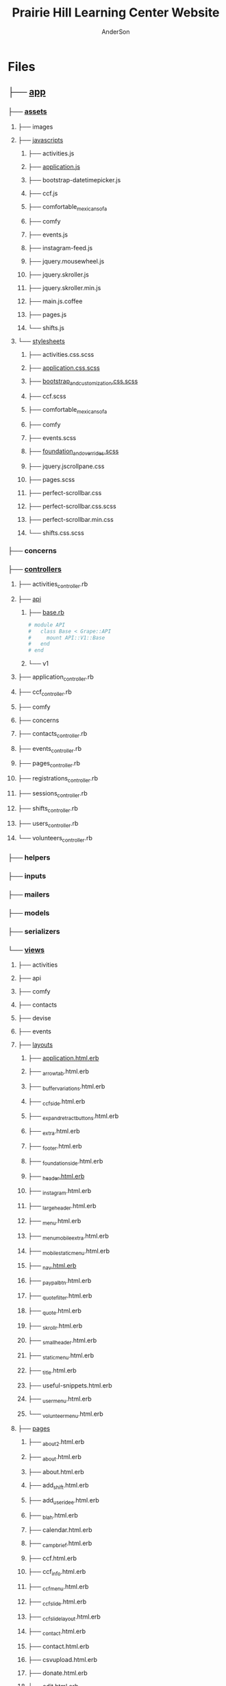 #+TITLE: Prairie Hill Learning Center Website
#+AUTHOR: AnderSon
#+EMAIL: son@lincolnix.net
#+OPTIONS: toc:nil num:nil

* Files

** ├── [[./app][app]]

*** ├── [[./app/assets][assets]]

**** ├── images
**** ├── [[./app/assets/javascripts][javascripts]]

***** ├── activities.js
***** ├── [[./app/assets/javascripts/application.js][application.js]]
***** ├── bootstrap-datetimepicker.js
***** ├── ccf.js
***** ├── comfortable_mexican_sofa
***** ├── comfy
***** ├── events.js
***** ├── instagram-feed.js
***** ├── jquery.mousewheel.js
***** ├── jquery.skroller.js
***** ├── jquery.skroller.min.js
***** ├── main.js.coffee
***** ├── pages.js
***** └── shifts.js

**** └── [[./app/assets/stylesheets][stylesheets]]

***** ├── activities.css.scss
***** ├── [[./app/assets/stylesheets/application.css.scss][application.css.scss]]
***** ├── [[./app/assets/stylesheets/bootstrap_and_customization.css.scss][bootstrap_and_customization.css.scss]]
***** ├── ccf.scss
***** ├── comfortable_mexican_sofa
***** ├── comfy
***** ├── events.scss
***** ├── [[./app/assets/stylesheets/foundation_and_overrides.scss][foundation_and_overrides.scss]]
***** ├── jquery.jscrollpane.css
***** ├── pages.scss
***** ├── perfect-scrollbar.css
***** ├── perfect-scrollbar.css.scss
***** ├── perfect-scrollbar.min.css
***** └── shifts.css.scss

*** ├── concerns
*** ├── [[./app/controllers][controllers]]

**** ├── activities_controller.rb
**** ├── [[./app/controllers/api][api]]

***** ├── [[./app/controllers/api/base.rb][base.rb]]

      #+name: api base controller
      #+begin_src ruby :tangle app/controllers/api/base.rb :padline no
        # module API
        #   class Base < Grape::API
        #     mount API::V1::Base
        #   end
        # end
      #+end_src

***** └── v1

**** ├── application_controller.rb
**** ├── ccf_controller.rb
**** ├── comfy
**** ├── concerns
**** ├── contacts_controller.rb
**** ├── events_controller.rb
**** ├── pages_controller.rb
**** ├── registrations_controller.rb
**** ├── sessions_controller.rb
**** ├── shifts_controller.rb
**** ├── users_controller.rb
**** └── volunteers_controller.rb

*** ├── helpers
*** ├── inputs
*** ├── mailers
*** ├── models
*** ├── serializers
*** └── [[./app/views][views]]

**** ├── activities
**** ├── api
**** ├── comfy
**** ├── contacts
**** ├── devise
**** ├── events
**** ├── [[./app/views/layouts][layouts]]

***** ├── [[./app/views/layouts/application.html.erb][application.html.erb]]
***** ├── _arrowtab.html.erb
***** ├── _buffer_variations.html.erb
***** ├── _ccf_side.html.erb
***** ├── _expand_retract_buttons.html.erb
***** ├── _extra.html.erb
***** ├── _footer.html.erb
***** ├── _foundation_side.html.erb
***** ├── [[./app/views/layouts/_header.html.erb][_header.html.erb]]
***** ├── _instagram.html.erb
***** ├── _large_header.html.erb
***** ├── _menu.html.erb
***** ├── _menu_mobile_extra.html.erb
***** ├── _mobile_static_menu.html.erb
***** ├── [[./app/views/layouts/_nav.html.erb][_nav.html.erb]]
***** ├── _paypal_btn.html.erb
***** ├── _quote_filter.html.erb
***** ├── _quote.html.erb
***** ├── _skrollr.html.erb
***** ├── _small_header.html.erb
***** ├── _static_menu.html.erb
***** ├── _title.html.erb
***** ├── useful-snippets.html.erb
***** ├── _user_menu.html.erb
***** └── _volunteer_menu.html.erb

**** ├── [[./app/views/pages][pages]]

***** ├── _about2.html.erb
***** ├── _about.html.erb
***** ├── about.html.erb
***** ├── add_shift.html.erb
***** ├── add_user_idee.html.erb
***** ├── _blah.html.erb
***** ├── calendar.html.erb
***** ├── _camp_brief.html.erb
***** ├── ccf.html.erb
***** ├── ccf_info.html.erb
***** ├── _ccf_menu.html.erb
***** ├── _ccf_slide.html.erb
***** ├── _ccf_slide_layout.html.erb
***** ├── _contact.html.erb
***** ├── contact.html.erb
***** ├── csvupload.html.erb
***** ├── donate.html.erb
***** ├── edit.html.erb
***** ├── events.html.erb
***** ├── _financial_info_button.html.erb
***** ├── _form.html.erb
***** ├── foundation_template.html.erb
***** ├── [[./app/views/pages/home.html.erb][home.html.erb]]
***** ├── index.html.erb
***** ├── index.json.jbuilder
***** ├── jobs.html.erb
***** ├── jquery_instagram.html.erb
***** ├── _latest.html.erb
***** ├── _legal.html.erb
***** ├── legal_info.html.erb
***** ├── new.html.erb
***** ├── _news.html.erb
***** ├── news.html.erb
***** ├── _news_slider.html.erb
***** ├── _page_add_about.html.erb
***** ├── _page_add_calendar.html.erb
***** ├── _page_add_case.html.erb
***** ├── _page_add_contact.html.erb
***** ├── _page_add_news.html.erb
***** ├── _page_add_programs.html.erb
***** ├── _page_add_quote.html.erb
***** ├── pages.html
***** ├── pages.org
***** ├── programs.html.erb
***** ├── sandbox.html.erb
***** ├── show.html.erb
***** ├── show.json.jbuilder
***** ├── staff_bod.html.erb
***** ├── staff.html.erb
***** ├── _summer_camp.html.erb
***** ├── summer_camp.html.erb
***** ├── _tour.html.erb
***** ├── _tour_scenic.html.erb
***** ├── _uniq_list.html.erb
***** ├── unique.html.erb
***** ├── volunteer.html.erb
***** └── _zero_height.html.erb

**** ├── scratch.html.erb
**** ├── shifts
**** └── volunteers

** ├── bin
** ├── .bundle
** ├── [[./config][config]]

*** ├── [[./config/application.rb][application.rb]]
*** ├── boot.rb
*** ├── database.yml
*** ├── environment.rb
*** ├── [[./config/environments][environments]]

**** ├── [[./config/environments/development.rb][development.rb]]
**** ├── production.rb
**** └── test.rb

0 directories, 5 files
    

*** ├── [[./config/initializers][initializers]]

**** ├── [[./config/initializers/assets.rb][assets.rb]]
**** ├── backtrace_silencers.rb
**** ├── comfortable_mexican_sofa.rb
**** ├── cookies_serializer.rb
**** ├── dev_environment.rb
**** ├── [[./config/initializers/devise.rb][devise.rb]]
**** ├── filter_parameter_logging.rb
**** ├── foreman_debugger.rb
**** ├── form.rb
**** ├── inflections.rb
**** ├── log_level.rb
**** ├── mime_types.rb
**** ├── omniauth.rb
**** ├── rails_admin.rb
**** ├── ranged_datetime_wrapper.rb
**** ├── refile.rb
**** ├── [[./config/initializers/safe_yaml.rb][safe_yaml.rb]]

     #+name: safe yaml initializer
     #+begin_src ruby :tangle config/initializers/safe_yaml.rb :padline no
       # SafeYAMLL::OPTIONS[:default_mode] = :safe
     #+end_src

**** ├── session_store.rb
**** ├── simple_form_bootstrap.rb
**** ├── simple_form.rb
**** ├── timeout.rb
**** └── wrap_parameters.rb

*** ├── locales
*** ├── [[./config/routes.rb][routes.rb]]
*** ├── [[./config/secrets.yml][secrets.yml]]
*** ├── sitemap.rb
*** └── [[./config/unicorn.rb][unicorn.rb]]

    #+name: unicorn config
    #+begin_src ruby :tangle config/unicorn.rb :padline no
      worker_processes Integer(ENV["WEB_CONCURRENCY"] || 2)
      timeout 60
      preload_app true

      before_fork do |server, worker|
        Signal.trap 'TERM' do
          puts 'Unicorn master intercepting TERM and sending myself QUIT instead'
          Process.kill 'QUIT', Process.pid
        end

        defined?(ActiveRecord::Base) and
          ActiveRecord::Base.connection.disconnect!
      end

      after_fork do |server, worker|
        Signal.trap 'TERM' do
          puts 'Unicorn worker intercepting TERM and doing nothing. Wait for master to send QUIT'
        end

        defined?(ActiveRecord::Base) and
          ActiveRecord::Base.establish_connection
      end
    #+end_src

** ├── config.ru
** ├── db
** ├── dev
** ├── docs
** ├── dump.rdb
** ├── .env
** ├── [[./Gemfile][Gemfile]]

   #+name: Gemfile
   #+begin_src ruby :tangle Gemfile :padline no
     source 'http://rubygems.org'
     ruby '2.3.1'

     gem 'rails', '4.2.6'
     gem 'sass-rails', '~> 5.0'
     gem 'compass-rails', '~> 2.0.alpha.0'
     gem 'uglifier', '2.5.1'
     gem 'coffee-rails', '4.1.0'
     gem 'jquery-rails'
     gem 'jquery-ui-rails'
     gem 'jbuilder', '~> 2.0'
     gem 'kaminari'
     gem 'responders'
     gem 'bcrypt'
     gem 'devise'
     gem 'pg'
     gem 'comfortable_mexican_sofa', '1.12.7'
     gem 'sdoc', '~> 0.4.0',          group: :doc
     gem 'paperclip', :git => 'https://github.com/thoughtbot/paperclip', :ref => '523bd46c768226893f23889079a7aa9c73b57d68'
     gem 'aws-sdk'
     gem 'mail_form'
     gem 'simple_form'
     #gem 'inherited_resources', github: 'josevalim/inherited_resources', branch: 'rails-4-2'
     gem 'skrollr-rails'
     gem 'rails_admin'
     gem 'picturefill'
     gem 'autoprefixer-rails'
     gem 'chronic'
     gem 'acts_as_xlsx'
     gem 'axlsx'
     gem 'axlsx_rails'
     gem 'rubyzip'
     gem 'writeexcel', '1.0.5'
     gem 'figaro'
     gem 'meta-tags'
     gem 'metamagic'
     #gem 'safe_yaml'
     gem 'sitemap_generator'
     gem 'dynamic_sitemaps'
     gem 'fullcalendar-rails'
     gem 'momentjs-rails'
     gem 'jquery-datetimepicker-rails'
     gem 'cocoon'
     gem 'turbolinks'
     gem 'jquery-turbolinks'
     gem 'masonry-rails'
     gem 'omniauth', '~> 1.2.2'
     gem 'omniauth-google-oauth2'
     gem 'json'
     gem 'instagramjs-rails'
     gem 'dalli'
     gem 'foundation-rails'
     gem 'foundation-icons-sass-rails'
     gem 'jquery-slick-rails'
     gem 'koala', '~> 2.2'
     gem 'jquery-scrollto-rails'
     gem 'font_assets'
     gem 'font-awesome-rails'
     gem 'cancancan', '~> 1.10'
     gem 'dotenv-rails', :groups => [:development, :test]
     gem 'jscrollpane-rails'
     gem 'spring',        group: :development
     #gem 'grape'
     gem 'rack-cors', :require => 'rack/cors'
     #gem 'grape-active_model_serializers'
     #gem 'grape-swagger-rails'

     group :development, :test do
       gem 'byebug'
       gem 'sqlite3'
       gem 'foreman'
       gem 'pry-rails'
       #gem 'unicorn'
       gem 'unicorn-rails'
       gem 'rails-dev-tweaks', '~> 1.1'
     end

     group :production do
       gem 'rails_12factor'
       gem 'unicorn-rails'
     end
   #+end_src

** ├── Gemfile.lock
** ├── .git
** ├── [[./.gitignore][.gitignore]]
** ├── gittest
** ├── lib
** ├── log
** ├── mysite.thor
** ├── [[./Procfile][Procfile]]
** ├── public
** ├── Rakefile
** ├── README.html
** ├── README.md
** ├── README.org
** ├── README.pdf
** ├── README.tex
** ├── shifts.zip
** ├── test
** ├── tmp
** ├── TODO.html
** ├── TODO.org
** └── vendor

* Prairie Hill Learning Center :noexport:
  
  Rails application for [[http://www.prairiehill.com][prairiehill.com]]

** 2016 ReDesign

   : Sat Jun 25 13:47:01 CDT 2016

   Keeping several options open and developing each at their own pace, one 
   direction I am currently considering, as I learn Angular, is to maintain the
   current rails application (as opposed to rebuilding the entirety of the site 
   and applications in ng1 or ng2) and build the 3rd version of the ccf volunteer 
   application as an angular app, independent of the current rails application.

   [[~/Angular]]

   However, one other possiblity I have considered is to build something in [[electrong.atom.io][Electron]].
   [[https://twitter.com/zacharyabresch][@zacharyabresch]] was raving about it recently and from the look of it, may be 
   nice approach to "building native applications with web technologies like JavaScript,
   HTML, and CSS."

   Let's get started

*** Electron: Get Started

    [[https://electron-api-demos.githubapp.com/updates/electron-api-demos-linux.zip]]


    "The [[https://github.com/electron/electron-api-demos][Electron API Demos app]] interactively demonstrates the most important 
    features of the Electron API. See what's possible with Electron with sample
    code and helpful tips for building your app."

    [[~/ELECTRON/README.org]]

   : Mon May 16 15:21:05 CDT 2016

   This was one of my first applications and took on many bloated features as I
   made things work properly, but it's time for some spring cleaning! As I prepare
   for the Viking Code School this summer, I'm taking it upon myself to get back
   to some older projects that need some love as I apply what I will learn from 
   this course. [[https://www.tumblr.com/blog/vikingreins][Check]] [[https://twitter.com/50nand3r][out]] [[https://github.com/son1112][my]] [[http://www.sonarch.org][progress]] [[https://www.tumblr.com/blog/vikingreins][here]]!

*** Reconstruction Plan
    
    The sad truth is that, in great excitement for learning a new tool, I certainly
    went the nuby way of adding nearly everything under the sun. This was like my
    first car. I put it to the test, but really wore down it around the edges and
    made a mess of it (at least in my mind). 

**** The Strip Down

     : Wed May 18 10:02:36 CDT 2016

     Now, I did consider stripping everything down and building the frontend design
     back up, but I've recently started to learn AngularJS. My new plan is to build 
     a new application in Angular and turn this old application into the static 
     content API. This is not to say that a [[strip down]] will not happen, but let's
     put that off for just one more second.

     Here's a skeletal outline of the new setup:

     - [ ] Phill API (Rails)
       - [ ] Content
     - [ ] Phill Frontend (Angular)
       - [ ] CMS
       - [ ] Volunteer Application
     - [ ] firebase
       - Eventually, I will end up moving everything to this side
         - [ ] Content
         - [ ] Volunteers/Users

**** Research

     - [ ] configure Grape to either
       - [ ] connect with existing CMS

         As much as I'd like to do this just to say that I can (and I know I can),
         it's seeming like too much a pain right now.
         
         http://www.prairiehill.com/admin/sites/1/snippets/13/edit

         [[routes.rb]]

         : comfy_route :cms_admin, :path => '/admin'
         : comfy_route :cms, :path => '/', :sitemap => true

         OR
       - [ ] create new models for cms objects

         The question now is, do I want to build this in my Rails app or my Angular
         application?

         - [ ] pages
           - title
           - subtitle
           - images
             - mark one as primary
           - main_content
           - files
     - [ ] build phill in angular

***** CLOSED Thu May 19 10:04:43 CDT 2016 :noexport:

     - [ ] convert rails application into api-only

       http://edgeguides.rubyonrails.org/api_app.html

       - [ ] Grape

         http://www.thegreatcodeadventure.com/making-a-rails-api-with-grap/
         https://github.com/ruby-grape/grape
         https://github.com/ruby-grape/grape/blob/v0.16.2/README.md
         http://www.ruby-grape.org/
         https://groups.google.com/forum/#!forum/ruby-grape

         - stable release

           [[Gemfile]]

           : gem 'grape'

           [[API Controllers]]

           [[api base controller]]

           : app/controllers/api/base.rb

           : module API
           :   class Base < Grape::API
           :     mount API::V1::Base
           :   end
           : end

           [[api v1 base controller]]

           : app/controllers/api/v1/base.rb

           : module API
           :   module V1
           :     class Base < Grape::API
           :       mount API::V1::Activities
           :       # mount API::V1::AnotherResource
           :     end
           :   end
           : end

           [[api v1 activities controller]]

           : app/controllers/api/v1/activities.rb
           
           : module API
           :   module V1
           :     class Activities < Grape::API
           :       include API::V1::Defaults
           : 
           :       resource :activities do
           :         desc "Return all activities"
           :         get "", root: :activities do
           :           Activity.all
           :         end
           :
           :         desc "Return an activity"
           :         params do
           :           requires :id, type: String, desc: "ID of the activity"
           :         end
           :         get ":id", root: "activity" do
           :           Activity.where(id: permitted_params[:id]).first!
           :         end
           :       end
           :     end
           :   end
           : end

           [[api v1 defaults]]

           : app/controllers/api/v1/defaults.rb

           : module API  
           :   module V1
           :     module Defaults
           :       extend ActiveSupport::Concern
           : 
           :       included do
           :         prefix "api"
           :         version "v1", using: :path
           :         default_format :json
           :         format :json
           :         formatter :json, 
           :              Grape::Formatter::ActiveModelSerializers
           : 
           :         helpers do
           :           def permitted_params
           :             @permitted_params ||= declared(params, 
           :                include_missing: false)
           :           end
           : 
           :           def logger
           :             Rails.logger
           :           end
           :         end
           : 
           :         rescue_from ActiveRecord::RecordNotFound do |e|
           :           error_response(message: e.message, status: 404)
           :         end
           : 
           :         rescue_from ActiveRecord::RecordInvalid do |e|
           :           error_response(message: e.message, status: 422)
           :         end
           :       end
           :     end
           :   end
           : end  
           
           [[Routes]]

           : config/routes.rb

           : Rails.application.routes.draw do
           :   mount API::Base, at: "/"
           : end

           [[Gemfile]]
     
           : gem 'rack-cors', :require => 'rack/cors'

           [[application.rb]]

           : config/application.rb

           : module API
           :   class Application < Rails::Application
           :     config.middleware.use Rack::Cors do
           :       allow do
           :         origins "*"
           :         resource "*", headers: :any, methods: [:get, :post, :put, :delete, :options]
           :       end
           :     end
           :     config.active_record.raise_in_transactional_callbacks = true
           :   end
           : end

           [[Gemfile]]

           : gem 'grape-active_model_serializers'

           [[activity_serializer]]

           : app/serializers/activity_serializer.rb

           : class ActivitySerializer < ActiveModel::Serializer
           :
           :   attributes :id, :work_area, :coordinator, :sign, :num_tickets, :vol_needed, :shift_ids, :created_at, :updated_at, :comments, :start_time, :end_time, :category
           : 
           : end

           [[Gemfile]]

           : gem 'grape-swagger'

           [[api v1 base controller]]
           
           : app/controllers/api/v1/base.rb

           : require "grape-swagger-rails"
           :
           : module API
           :   module V1
           :     class Base < Grape::API
           :       mount API::V1::Activities
           :
           :       add_swagger_documentation(
           :         api_version: "v1",
           :         hide_documentation_path: true,
           :         mount_path: "/api/v1/swagger_doc",
           :         hide_format: true
           :       )
           :     end
           :   end
           : end

           [[routes.rb]]

           : config/routes.rb
           
           : mount GrapeSwaggerRails::Engine, at: "/documentation"

** Config

   [[./config/application.rb]]

   #+NAME: application.rb
   #+begin_src ruby 
     require File.expand_path('../boot', __FILE__)

     require 'csv'
     require 'writeexcel'
     require 'rails/all'


     # Require the gems listed in Gemfile, including any gems
     # you've limited to :test, :development, or :production.
     Bundler.require(*Rails.groups)

     module API
       class Application < Rails::Application
         config.middleware.use Rack::Cors do
           allow do
             origins "*"
             resource "*", headers: :any, methods: [:get, :post, :put, :delete, :options]
           end
         end
         config.active_record.raise_in_transactional_callbacks = true
       end
     end

     module PrairieHillWebsite
       
     #  config.assets.initialize_on_precompile = false
       class Application < Rails::Application
         # Use the responders controller from the responders gem
         config.app_generators.scaffold_controller :responders_controller

         config.generators do |g|
           g.stylesheets false
         end

         config.font_assets.origin = '*'

         config.action_dispatch.default_headers = {
           'X-Frame-Options' => ''
         }
         
         #config.cache_store = :dalli_store
         
         # Settings in config/environments/* take precedence over those specified here.
         # Application configuration should go into files in config/initializers
         # -- all .rb files in that directory are automatically loaded.

         # Set Time.zone default to the specified zone and make Active Record auto-convert to this zone.
         # Run "rake -D time" for a list of tasks for finding time zone names. Default is UTC.
         # config.time_zone = 'Central Time (US & Canada)'

         # The default locale is :en and all translations from config/locales/*.rb,yml are auto loaded.
         # config.i18n.load_path += Dir[Rails.root.join('my', 'locales', '*.{rb,yml}').to_s]
         # config.i18n.default_locale = :de
       end
     end
   #+end_src

*** Gems

    [[./Gemfile]]

    #+NAME: Gemfile
    #+begin_src ruby 
      source 'http://rubygems.org'
      ruby '2.3.1'

      gem 'rails', '4.2.6'
      gem 'sass-rails', '>= 3.2'
      gem 'compass-rails', '~> 2.0.alpha.0'
      gem 'uglifier', '2.5.1'
      gem 'coffee-rails', '4.0.1'
      gem 'jquery-rails', '3.1.1'
      gem 'jquery-ui-rails'
      gem 'jbuilder'
      gem 'kaminari'
      gem 'responders'
      gem 'bcrypt'
      gem 'devise'
      gem 'pg'
      gem 'comfortable_mexican_sofa', '1.12.7'
      gem 'sdoc', '~> 0.4.0',          group: :doc
      gem 'paperclip', :git => 'https://github.com/thoughtbot/paperclip', :ref => '523bd46c768226893f23889079a7aa9c73b57d68'
      gem 'aws-sdk'
      gem 'mail_form'
      gem 'simple_form'
      gem 'inherited_resources', github: 'josevalim/inherited_resources', branch: 'rails-4-2'
      gem 'skrollr-rails'
      gem 'rails_admin'
      gem 'picturefill'
      gem 'autoprefixer-rails'
      gem 'chronic'
      gem 'acts_as_xlsx'
      gem 'axlsx'
      gem 'axlsx_rails'
      gem 'rubyzip'
      gem 'writeexcel', '1.0.5'
      gem 'figaro'
      gem 'meta-tags'
      gem 'metamagic'
      gem 'safe_yaml', '1.0.4'
      gem 'sitemap_generator'
      gem 'dynamic_sitemaps'
      gem 'fullcalendar-rails'
      gem 'momentjs-rails'
      gem 'jquery-datetimepicker-rails'
      gem 'cocoon'
      gem 'turbolinks'
      gem 'jquery-turbolinks'
      gem 'masonry-rails'
      gem 'omniauth', '~> 1.2.2'
      gem 'omniauth-google-oauth2'
      gem 'json'
      gem 'instagramjs-rails'
      gem 'dalli'
      gem 'foundation-rails'
      gem 'foundation-icons-sass-rails'
      gem 'jquery-slick-rails'
      gem 'koala', '~> 2.2'
      gem 'jquery-scrollto-rails'
      gem 'font_assets'
      gem 'font-awesome-rails'
      gem 'cancancan', '~> 1.10'
      gem 'dotenv-rails', :groups => [:development, :test]
      gem 'jscrollpane-rails'
      gem 'spring',        group: :development

      gem 'grape'
      gem 'rack-cors', :require => 'rack/cors'
      gem 'grape-active_model_serializers'
      gem 'grape-swagger-rails'

      group :development, :test do
        gem 'byebug'
        gem 'sqlite3'
        gem 'foreman'
        gem 'pry-rails'
        gem 'unicorn'
        gem 'rails-dev-tweaks', '~> 1.1'
      end

      group :production do
        gem 'rails_12factor'
        gem 'unicorn-rails'
      end
    #+end_src

*** Routes

    [[./config/routes.rb]]

    #+NAME: routes.rb
    #+begin_src ruby 
      Rails.application.routes.draw do

        mount API::Base, at: "/"
        
        mount GrapeSwaggerRails::Engine, at: "/documentation"

        # namespace :api, defaults: {format: 'json'} do
        #   resources :activities,
        #             :pages,
        #             :shifts,
        #             :volunteers,
        #             :users
        # end
       
        resources :activities
        resources :shifts 
        resources :volunteers

        match '/contacts', to: 'contacts#new', via: 'get'
        resources "contacts", only: [:new, :create]
       
        comfy_route :cms_admin, :path => '/admin'

        devise_for :users
        resources :pages

        root "pages#home"

        get "about" => "pages#about"
        get "news" => "pages#news"
        get "events" => "pages#events"
        get "programs" => "pages#programs"
        get "calendar" => "pages#calendar"
        get "contact" => "pages#contact"
        get "staffandboard" => "pages#staff"
        get "jobs" => "pages#jobs"
        get "donate" => "pages#donate"
        get "camp" => "pages#summer_camp"
        get "csv" => "pages#csvupload"
        get "uniq" => "pages#unique"
        get "ccf" => "shifts#volunteer"
        get "user_shifts" => "shifts#user_shifts"

        # Make sure this routeset is defined last
        comfy_route :cms, :path => '/', :sitemap => true
      end

    #+end_src

*** API

    [[API Controllers]]

    [[./app/serializers/activity_serializer.rb]]

    #+NAME: activity_serializer
    #+begin_src ruby 
      class ActivitySerializer < ActiveModel::Serializer
        
        attributes :id, :work_area, :coordinator, :sign, :num_tickets, :vol_needed, :shift_ids, :created_at, :updated_at, :comments, :start_time, :end_time, :category
        
      end
    #+end_src

*** MVC

**** Models

**** Views

**** Controllers

***** API Controllers

      [[./app/controllers/api]]

      [[./app/controllers/api/base.rb]]

      #+NAME: api base controller
      #+begin_src ruby 
        module API
          class Base < Grape::API
            mount API::V1::Base
          end
        end
      #+end_src

      [[./app/controllers/api/v1/base.rb]]

      #+NAME: api v1 base controller
      #+begin_src ruby 
        require "grape-swagger"

        module API
          module V1
            class Base < Grape::API
              mount API::V1::Activities
              # mount API::V1::AnotherResource

              add_swagger_documentation(
                api_version: "v1",
                hide_documentation_path: true,
                mount_path: "/api/v1/swagger_doc",
                hide_format: true
              )

            end
          end
        end
      #+end_src

      [[./app/controllers/api/v1/activities.rb]]

      #+NAME: api v1 activities controller
      #+begin_src ruby 
        module API
          module V1
            class Activities < Grape::API
              include API::V1::Defaults
              
              resource :activities do
                desc "Return all activities"
                get "", root: :activities do
                  Activity.all
                end
                
                desc "Return an activity"
                params do
                  requires :id, type: String, desc: "ID of the activity"
                end
                get ":id", root: "activity" do
                  Activity.where(id: permitted_params[:id]).first!
                end
              end
            end
          end
        end
      #+end_src

      [[./app/controllers/api/v1/defaults.rb]]

      #+NAME: api v1 defaults
      #+begin_src ruby 
        module API  
          module V1
            module Defaults
              extend ActiveSupport::Concern
              
              included do
                prefix "api"
                version "v1", using: :path
                default_format :json
                format :json
                formatter :json, 
                          Grape::Formatter::ActiveModelSerializers
                
                helpers do
                  def permitted_params
                    @permitted_params ||= declared(params, 
                                                   include_missing: false)
                  end
                  
                  def logger
                    Rails.logger
                  end
                end
                
                rescue_from ActiveRecord::RecordNotFound do |e|
                  error_response(message: e.message, status: 404)
                end
                
                rescue_from ActiveRecord::RecordInvalid do |e|
                  error_response(message: e.message, status: 422)
                end
              end
            end
          end
        end  
      #+end_src

***** NB

      [[Research]]
      

** Issues :noexport:

*** Mon May 16 13:11:00 CDT 2016 

    Thanks to [[https://www.linkedin.com/in/eddie-hanline-iii-online-marketing-expert-8442b560?authType=name&authToken=dLO8&trk=wonton-desktop][Eddie Hanline]] for catching some cross-browser issues, I've found
    at least a couple [[https://app.crossbrowsertesting.com/public/ie2f337ea3f7cff3/screenshots/z7db3f51ed0d97ff4bb7][issues]] to deal with...

    Eddie said he is using Chrome for Mac, but my tests don't show any issues:
    https://app.crossbrowsertesting.com/public/ie2f337ea3f7cff3/screenshots/ze11b3217f05bf0e0e0c
    
    Not sure what to do here. I have been meaning to redesign and perhaps this 
    would be a good side project to go along with the Viking projects...

**** Major

     - [ ] Windows Vista, E8, 1024x768

       https://app.crossbrowsertesting.com/public/ie2f337ea3f7cff3/screenshots/z7db3f51ed0d97ff4bb7/z52c57f2d8f84d850c8d

     - [ ] Windows 7, E9, 1024x768

       https://app.crossbrowsertesting.com/public/ie2f337ea3f7cff3/screenshots/z7db3f51ed0d97ff4bb7/z261693dfe02a6760e42

** 20.14, 20.15 :noexport:
*** Configuration                                                  :noexport:

**** Gems

     [[./Gemfile]]

    #+NAME: Gemfile
    #+begin_src ruby
      source 'http://rubygems.org'
      ruby '2.3.1'

      gem 'rails', '4.2.6'
      gem 'sass-rails', '>= 3.2'
      gem 'compass-rails', '~> 2.0.alpha.0'
      gem 'uglifier', '2.5.1'
      gem 'coffee-rails', '4.0.1'
      gem 'jquery-rails', '3.1.1'
      gem 'jquery-ui-rails'
      gem 'jbuilder'
      gem 'kaminari'
      gem 'responders'
      gem 'bcrypt'
      gem 'devise'
      gem 'pg'
      gem 'comfortable_mexican_sofa', '1.12.7'
      gem 'sdoc', '~> 0.4.0',          group: :doc
      #gem 'paperclip', '~> 4.3'
      gem 'paperclip', :git => 'https://github.com/thoughtbot/paperclip', :ref => '523bd46c768226893f23889079a7aa9c73b57d68'
      #gem 'aws-sdk', '~>2'
      gem 'aws-sdk'
      gem 'mail_form'
      gem 'simple_form'
      gem 'inherited_resources', github: 'josevalim/inherited_resources', branch: 'rails-4-2'
      gem 'skrollr-rails'
      gem 'rails_admin'
      gem 'picturefill'
      gem 'autoprefixer-rails'
      gem 'chronic'
      gem 'acts_as_xlsx'
      gem 'axlsx'
      gem 'axlsx_rails'
      gem 'rubyzip'
      gem 'writeexcel', '1.0.5'
      gem 'figaro'
      gem 'meta-tags'
      gem 'metamagic'
      gem 'safe_yaml', '1.0.4'
      gem 'sitemap_generator'
      gem 'dynamic_sitemaps'
      gem 'fullcalendar-rails'
      gem 'momentjs-rails'
      gem 'jquery-datetimepicker-rails'
      gem 'cocoon'
      gem 'turbolinks'
      gem 'jquery-turbolinks'
      gem 'masonry-rails'
      gem 'omniauth', '~> 1.2.2'
      gem 'omniauth-google-oauth2'
      gem 'json'
      gem 'instagramjs-rails'
      #gem 'will_paginate', '~> 3.0.6'
      gem 'dalli'
      gem 'foundation-rails'
      gem 'foundation-icons-sass-rails'
      gem 'jquery-slick-rails'
      gem 'koala', '~> 2.2'
      gem 'jquery-scrollto-rails'
      gem 'font_assets'
      gem 'font-awesome-rails'
      gem 'cancancan', '~> 1.10'
      #gem 'refile', require: 'refile/rails'
      #gem 'refile-mini_magick'
      #gem 'refile-s3'
      gem 'dotenv-rails', :groups => [:development, :test]
      #gem 'nicescroll-rails'
      gem 'jscrollpane-rails'

      # Spring speeds up development by keeping your application running in the background. Read more: https://github.com/rails/spring
      gem 'spring',        group: :development

      group :development, :test do
        gem 'byebug'
        gem 'sqlite3'
        gem 'foreman'
        gem 'pry-rails'
        gem 'unicorn'
        gem 'rails-dev-tweaks', '~> 1.1'
      end

      group :production do
        gem 'rails_12factor'
        gem 'unicorn-rails'
      end

    #+end_src

*** Events                                                         :noexport:

    : rails g scaffold Event title:string subtitle:string location:string \ 
    : location_address:text date_and_time:datetime parent:string \
    : description:text links:text event_image_id:string

    : rake db:migrate

    [[./config/routes.rb]]
    [[./app/models/ability.rb]]
    [[./app/controllers]]
    [[./app/controllers/events_controller.rb]]
    
    : def new
    :   @event = Event.new
    :   authorize! :manage, @event
    : end

    : <%= if.can? :manage, @event %>
    :   <%= link_to "Edit", edit_event_path(@event) %>
    : <%= end %>

    - [ ] image file upload(s)

      PaperClip

      https://github.com/thoughtbot/paperclip/issues/2021

      [[./Gemfile]]

      : gem 'paperclip', :git => 'https://github.com/thoughtbot/paperclip', :ref => '523bd46c768226893f23889079a7aa9c73b57d68'

      ::::::::::::::::::::::::::::::::::::
      Refile Below, not quite successful yet

      https://github.com/refile/refile

      - [ ] to S3

        [[./Gemfile]]

        : gem "refile", require: "refile/rails"
        : gem "refile-mini_magick"

        [[./app/models/event.rb]]

        : Class Event < ActiveRecord::Base
        :   attachment :event_image
        : end

        [[./app/views/events]]
        [[./app/views/events/_form.html.erb]]
        [[./app/views/events/_form.html.haml]]

        : <%= form_for @event do |event| %>
        : ...
        :   <%= form.attachment_field :event_image %>
        : ...
        : <% end %>

        [[./app/controllers/events_controller.rb]]

        : def event_params
        :   params.require(:event).permit(... :event_image, ...)
        : end

        [[./app/views/events/show.html.erb]]
        [[./app/views/events/show.html.haml]]

        : <%= image_tag attachment_url(@event, :event_image, :fill, 300, 300, format: "jpg") %>

        - [ ] s3

	  [[./Gemfile]]

	  : gem 'aws-sdk', '~>2'
	  : gem 'refile-s3'

	  [[./config/environments/production.rb]]
	  [[./config/initializers/refile.rb]]

	  : require 'refile/s3'
	  : 
	  : aws = {
	  :   access_key_id: ENV['AWS_ACCESS_KEY_ID'],
	  :   secret_access_key: ENV['AWS_SECRET_ACCESS_KEY'],
	  :   bucket: ENV['AWS_BUCKET']
	  : }
	  : Refile.cache = Refile::S3.new(prefix: 'cache', **aws)
	  : Refile.store = Refile::S3.new(prefix: 'store', **aws)
	  
	  
**** Chris Rudasill benefit ([[Events][event]])

     [[file:docs/ArtAuctionbyChrisRudasilltobenifittPrairieHill.docx.txt][original document]]

     /Art Auction to Benefit PRAIRIE HILL/

     Local artist and PRAIRIE HILL dad Chris Rudasill is donating 
     several pieces of his original artwork to be sold in a silent 
     auction. 100% of the profits will go directly to the further 
     funding of art materials and enrichment opportunities at PRAIRIE  
     HILL. 

     Don’t miss this great opportunity to see and purchase original artwork 
     at accessible prices (some starting bids will be as low as $10) while 
     supporting education through year-round and summer camp programming at 
     PRAIRIE HILL Learning Center.


	  - Silent auction during First Friday 
	    - 11/6/15 (November 6)
	      - 5–8 p.m. 
	  - Lux Center for the Arts 
	    - 2601 N 48th St, Lincoln, NE 68504

	  For more information and images of Chris’s artwork, visit: 
	  [[http://chrisrudasill.weebly.com][chrisrudasill.weebly.com]]   

	  For more info about PRAIRIE HILL, visit:   
	  [[http://prairiehill.com][prairiehill.com]]

	  [[./app/assets/images/rudasill_1.jpeg]]

	  [[./app/assets/images/rudasill_2.jpeg]]
**** Styles                                                        :noexport:

     [[./app/assets/stylesheets]]

         


*** TODO                                                           :noexport:
    
    - [-] Sat Feb 13 18:47:52 CST 2016
      
      - [X] hide camp page
      - [ ] update camp page
        
        https://docs.google.com/forms/d/1JBaU-LJ1JWzM0gm2X38Bra1qCFcgUpiLmATPu9CbkTI/viewform

        [[./config/routes.rb]]
        
        [[./app/views/pages/home.html.erb]]
        
        [[./app/views/pages/summer_camp.html.erb]]
        
        ,----2016
        | NatureWorks Summer Camps 2016                                      |
        | NatureWorks Summer Day Camps and Mini-camps 2016                   |
        |                                                                    |
        | PRAIRIE HILL offers nature-centered day camp programs for children |
        | (ages 6-9, 10-13, 14-15 and mini-camps for ages 3-6) on our        |
        | historic farm, just seven miles south of Lincoln, Nebraska.        |
        |                                                                    |
        | More Info Button (to full camp page)                               |
        |                                                                    |
        `----
    
        ,----2015
        |                                                                          |
        | NatureWorks Summer Day Camps and Mini-camps                              |
        |                                                                          |
        | PRAIRIE HILL offers nature-centered day camp programs for children       |
        | (ages 6-9, 10-12,limited dates 12-15 and mini-camps for ages 3-6) on our |
        | historic farm, just seven miles south of Lincoln, Nebraska.              |
        |                                                                          |
        | Summer Camps are full for this year. Please plan to join us for our      |
        | Children's Country Fair and "Little Run on the Prairie" children's fun   |
        | run on Saturday, October 3rd. Run starts at 10:30am and Fair from 11-3.  |
        | Check back for updates and details!                                      |
        |                                                                          |
        `----
    
    #+name: current snippet 'summer-camp'
    #+begin_src web
          <h1 class="tour-dates" style="font-size: 4vw;"><strong>NatureWorks Summer Day Camps and Mini-camps </strong></h1>
          <p class="content-box">
            PRAIRIE HILL offers nature-centered day camp programs for children (ages 6-9, 10-12,limited dates 12-15 and mini-camps for ages 3-6) on our historic farm, just seven miles south of Lincoln, Nebraska.
          </p>
          <p class="content-box">
            <em>Summer Camps are full for this year</em>. Please plan to join us for our <strong>Children's Country Fair and "Little Run on the Prairie" children's fun run on Saturday, October 3rd. Run starts at 10:30am and Fair from 11-3</strong>. Check back for updates and details!<br>
          </p>
          <hr>
          <p class="hi-li">
            <a class="hidden camp-link" href="https://docs.google.com/forms/d/1bXdH8JeozdZy8447xA8P-PVWVGh2cUJDsT36JYtSIu8/viewform?c=0&amp;w=1">NatureWorks - Registration Form </a>
          </p>
          <h2 class="camp-title">Survival and Awareness -- with BJ Spring</h2>
          <h3 class="camp-title">June 1-12</h3>
          <p class="camp-subtitle">
            One of PRAIRIE HILL's favorite camps (offered for a rare two-week session), campers will develop their skills in nature through fox-walking, building primitive shelters, awareness and sensory exercises, basket/rope making, and much more...
          </p>
          <h2 class="camp-title">What's the Story?</h2>
          <h3 class="camp-title">June 15 - 26<br>
          </h3>
          <p class="camp-subtitle">
            This two-week camp will be lead by storytellers and writers from various walks of life. Storytelling is a way to learn about culture, life &amp; death, growth, adventure, and moral dilemmas across space and time. Campers will hear engaging stories that weave together mythology, history, fiction and non-fiction. They will also have opportunities to write their own legends.
          </p>
          <h2 class="camp-title">Suzuki Violin Camp</h2>
          <h3 class="camp-title">July 6-10</h3>
          <p class="camp-subtitle">
            Suzuki violin players from ages 3-15 are welcome to come play in the prairie with us! Small group lessons will take place throughout the day from experienced violin instructors and tutors. Pony riding, gardening, and exploring on the farm are also a part of the experience. Half-day or full-day options are available for this session.
          </p>
          <h2 class="camp-title">Simple Machines and Complex Creations</h2>
          <h3 class="camp-title">July 13-24</h3>
          <p class="camp-subtitle">
            "Never give more to the mind than to the hand." is a quote that Maria Montessori used when writing about children. This session will give plenty of opportunities for the mind and the hand to work together to create and understand simple machines like the pulley, inclined plane, wheel-and-axel and more. There will also be opportunities to engage in creating unique art forms using these concepts and others. 
            <br>
          </p>
          <h2 class="camp-title">Animal Encounters</h2>
          <h3 class="camp-title">July 27-31</h3>
          <p class="camp-subtitle">
            This one-week science camp will be led by UNL professor, Eileen Hebets, who has headed up the Eight-legged Encounters event at Morrill Hall for the past several years. Children will observe and interact with a variety of animals during this camp, and will experience the scientific methods of questioning, observing, hypothesis, drawing conclusions, etc.
          </p>
          <h2 class="camp-title">Mini-camps for children ages 3-6</h2>
          <p class="camp-subtitle">
            Each two-week session consists of six wonder-filled days (Tuesday-Thursday, Tuesday-Thursday). Your child will enjoy a rich, natural PRAIRIE HILL experience through gardening, leisurely walks in the pasture, egg-gathering, pony rides, building shelters in the woods, singing, stories, and much more. A lunch from home will taste delicious in the shade of our picnic area!
          </p>
          <p class="hi-li camp-link">
            <span style="color: #000000;" rel="color: #000000;"> <strong> <a href="https://docs.google.com/forms/d/1JgJvfvQlzrz_14qwm32E80YxnDHjg2hNF2e_NPf6fkA/viewform?c=0&amp;w=1" class="hidden">Mini-Camp PRAIRIE HILL - Registration Form </a> </strong> </span>
          </p>
          <h3 style="text-align: left;"><strong><u data-redactor-tag="u">Camp PRAIRIE HILL Daily Schedule</u> *</strong></h3>
          <div class="table">
            <table>
              <thead>
                <tr>
                  <th>
                  </th>
                  <th>
                  </th>
                </tr>
              </thead>
              <tbody>
                <tr>
                  <td>
                    <strong>9:00 a.m.</strong>
                  </td>
                  <td>
                    Drop-off: greeting and getting ready for the day
                  </td>
                </tr>
                <tr>
                  <td>
                    <strong> 9:15 a.m.</strong>
                  </td>
                  <td>
                    Circle Time: flag raising, songs, movement games
                  </td>
                </tr>
                <tr>
                  <td>
                    <strong> 9:30 a.m.</strong>
                  </td>
                  <td>
                    Garden Time/Nature Walk
                  </td>
                </tr>
                <tr>
                  <td>
                    <strong> 10:15 a.m.</strong>
                  </td>
                  <td>
                    Pony Rides
                  </td>
                </tr>
                <tr>
                  <td>
                    <strong> 11:15 a.m.</strong>
                  </td>
                  <td>
                    Lunch Preparation/Story Time
                  </td>
                </tr>
                <tr>
                  <td>
                    <strong> 11:30 a.m.</strong>
                  </td>
                  <td>
                    Picnic Lunch
                  </td>
                </tr>
                <tr>
                  <td>
                    <strong> 12:15 p.m.</strong>
                  </td>
                  <td>
                    Prepare for Pickup (12:30 p.m.)
                  </td>
                </tr>
              </tbody>
            </table>
            <hr>
            <address><strong><em data-redactor-tag="em">*Schedule may vary depending on more time devoted to . . . watching a caterpillar crawl across a leaf . . . feeling the morning breeze in the meadow . . . picking juicy cherries in the orchard . . . enjoying a longer ride on Dolly, the Shetland . . . or, well . . . you get the idea.</em></strong></address><address> </address><address>All camps at PRAIRIE HILL include daily pony riding, gardening, singing, walks in the pasture, animal care, story-telling, snacks, picnics, and more. Call 402-438-6668 for more information.</address><address> </address><address>Please join us for a family picnic on Friday evening on June 5th, 19th and July 17th.</address>
          </div>
        #+end_src
    
        : <div class='col-md-11'>
        :   <%#= cms_snippet_content('summer-camp', @cms_site).html_safe %>
        : </div>
    
    #+name: summer_camp.html.erb
    #+begin_src web
      <div class="small-12 small-centered columns card" style='overflow:hidden;'>

        <div class='row'>
          <div class='small-11 small-centered columns'>
            Summer Camp 2016 Coming Soon!
          </div>
          
          <div class='col-md-11'>
            <%#= cms_snippet_content('summer-camp', @cms_site).html_safe %>
          </div>

        </div>
      </div>
    #+end_src

        - [ ] design
          - [ ] color ideas

            https://ssl.gstatic.com/docs/forms/themes/images/v1/1a1c336297ccc987c4f65a5979d2e3f9dcb0a2bfcaeed37121f2c460367a434c/24_farm.jpg
          
            b3ad35, ea8329, 6f672b, f9dabf, fedd3a, 963225
          - [ ] make registration link to button

        - [ ] create tabs and front page news

          [[./app/views/pages/home.html.erb]]

          [[./app/views/pages/_camp_brief.html.erb]]

          [[./app/assets/stylesheets/bootstrap_and_customization.css.scss]]

          - [ ] ready for links to google forms etc
          
        - [ ] Sun Oct 11 11:53:19 CDT 2015
      
          - [ ] gather user feedback
            - [ ] survey
              - [ ] delivery methods
                - [ ] email
                - [ ] rails engine
                  - [ ] https://github.com/runtimerevolution/survey
              - [ ] elements
            
                - [ ] 5 tips for writing a great survey
              
                  http://help.surveymonkey.com/articles/en_US/kb/5-Tips-for-Writing-a-Great-Survey
              
                  Be Thankful!
              
                  - [ ] Define Your Objectives. 
                
                    Figure out the decision or decisions you're trying to make to 
                    focus your survey.   
                
                    - [ ] Objectives
                  
                      - collect user feedback in order to understand
                    
                        - what worked? what didn't work?
                        - how did the site feel?
                        - browser and system type?
                      
                      - improve the application based on this feedback
                    
                  - [ ] Work Backwards. 
                
                    Once you've set your objectives, determine the data you need to 
                    gather in your survey to make your decision.
                
                    - [ ] data needed
                  
                      - comments, textual feedback
                    
                        What's good, what could be better, and how?
                    
                        - general
                          - look & feel
                          - functionality
                            - what worked?
                            - what did not work?
                          
                  - [ ] Check for Bias. 
                
                    Make sure you're not asking leading questions. 
                
                  - [ ] Do a Test Drive. 
                
                    Send your survey to friends and colleagues for a test run. 
                    They'll help make sure your questions and response options are 
                    understandable and all your survey logic works.
                
                  - [ ] Collect Results and Analyze Data. 
                
                    This is where it gets really fun. The data rolling in from your 
                    survey should help you decide what product to launch next, how 
                    to raise more money at your next fundraiser, what to do to keep 
                    customers coming back, what to serve at your next party and much 
                    more.
          - [ ] create special [[Events][event]] section
            - [ ] section for LUX art event
              - Event MVC
                [[./app/models/event.rb]]
                [[./app/helpers/events_helper.rb]]
                [[./app/helpers/application_helper.rb]]
                [[./app/views/events]]
                [[./app/views/layouts/]]
                [[./app/controllers/events_controller.rb]]
            
                - add condition to account for past events
                  - display past events for information purposes
                    - past events view
            - [ ] details in email from Mandie
          
              [[Chris Rudasill benefit]]
              [[file:docs/ArtAuctionbyChrisRudasilltobenifittPrairieHill.docx.txt][original document]]
          
              /Art Auction to Benefit PRAIRIE HILL/
          
              Local artist and PRAIRIE HILL dad Chris Rudasill is donating 
              several pieces of his original artwork to be sold in a silent 
              auction. 100% of the profits will go directly to the further 
              funding of art materials and enrichment opportunities at PRAIRIE  
              HILL. 
          
              Don’t miss this great opportunity to see and purchase original artwork 
              at accessible prices (some starting bids will be as low as $10) while 
              supporting education through year-round and summer camp programming at 
              PRAIRIE HILL Learning Center.
          
              - Silent auction during First Friday 
                - 11/6/15 (November 6)
                  - 5–8 p.m. 
              - Lux Center for the Arts 
                - 2601 N 48th St, Lincoln, NE 68504
              
              For more information and images of Chris’s artwork, visit: 
              [[http://chrisrudasill.weebly.com][chrisrudasill.weebly.com]]   
          
              For more info about PRAIRIE HILL, visit:   
              [[http://prairiehill.com][prairiehill.com]]
          
              [[./app/assets/images/rudasill_1.jpeg]]
          
              [[./app/assets/images/rudasill_2.jpeg]]
          
          - [ ] upgrade heroku dyno
          - [ ] design for mobile
        
            - [ ] consider building separate mobile site to learn Angular, making 
              ajax calls to the current phill api
          
              [[~/bin/js/angular/learnAngular/README.org]]
          
          - [ ] update staff page
            - [ ] waiting for updates from Mandie
          - [ ] hide ccf section until 2016
            - [ ] backup database
          
        - [-] Wed Oct  7 10:35:18 CDT 2015
      
          - [-] hide ccf section until 2016
            - [X] keep open/accessible by path for portfolio demo
            - [X] hide links to ccf
          
              [[./app/views/layouts/_static_menu.html.erb]]
          
            - [X] remove from slides
          
              [[./app/views/pages/home.html.erb]]
          
            - [ ] backup database
            - [ ] prevent modification?
          - [ ] create special event section
            - [ ] section for LUX art event
            - [ ] details in email from Mandie
          - [-] update staff page
            - [X] substitute staff page with coming soon page
          
              [[./app/views/pages/staff.html.erb]]
          
            - [ ] wait for updates from Mandie
          - [ ] design for mobile
          - [ ] upgrade heroku dyno

*** OLD                                                            :noexport:
**** TODO

    - [-] August 2015

      - [-] take summer camp down
        - [X] remove from menu
        - [ ] restrict access to page
      - [ ] ccf app
        - [ ] function
	  - [ ] volunteer others
	  - [ ] advance my shifts page
	  - [ ] show schedule/calendar to see where friends are volunteering
	  - [ ] spreadsheet export
        - [ ] informational page
	  what is the country fair?
	  simple info page, what's at the fair? (find scott's video from previous years)
	  slide show - madeline pics (look on fb, 5-10 pics)
        - [ ] fun run info, registration link
        - [ ] move ccf menu link to after programs, make it stand out
    
    - [ ] fix change/forgot password issue
    - [-] rebuild ccf volunteer app

      [[./config/routes.rb]]
     
      #+BEGIN_SRC ruby 
        Rails.application.routes.draw do

          namespace :api, defaults: {format: 'json'} do
            resources :activities,
                      :pages,
                      :shifts,
                      :volunteers,
                      :users
          end
         
          resources :activities
          resources :shifts 
          resources :volunteers

          match '/contacts', to: 'contacts#new', via: 'get'
          resources "contacts", only: [:new, :create]
         
          comfy_route :cms_admin, :path => '/admin'

          devise_for :users
          resources :pages

          root "pages#home"

          get "about" => "pages#about"
          get "news" => "pages#news"
          get "events" => "pages#events"
          get "programs" => "pages#programs"
          get "calendar" => "pages#calendar"
          get "contact" => "pages#contact"
          get "staffandboard" => "pages#staff"
          get "jobs" => "pages#jobs"
          get "donate" => "pages#donate"
          get "camp" => "pages#summer_camp"
          get "csv" => "pages#csvupload"
          get "uniq" => "pages#unique"
          get "ccf" => "shifts#volunteer"
          get "user_shifts" => "shifts#user_shifts"

          # Make sure this routeset is defined last
          comfy_route :cms, :path => '/', :sitemap => true
        end
      #+END_SRC

      - [ ] connect with drive api to the spreadsheet?
        - [ ] omniauth
	  
	  https://www.twilio.com/blog/2014/09/gmail-api-oauth-rails.html
          https://github.com/intridea/omniauth
        
      - [ ] make use of fullcalendar for interaction?
        see [[~/RAILS-dev/son/budget/README.org][Budget]] for working example and detailed instructions

        - calendar integration?

	  - [ ] sample integration

	    [[./config/routes.rb]]

	    [[http://blog.crowdint.com/2014/02/18/fancy-calendars-for-your-web-application-with-fullcalendar.html][FullCalendar Rails]]

	    http://fullcalendar.io/docs/event_data/Event_Object/#color-options

	    - [ ] Activities

	      - [ ] Configuration

	        [[./Gemfile]]

	        : gem 'fullcalendar-rails'
	        : gem 'momentjs-rails'
	   
	        : bundle install
	       
	        [[./app/assets/stylesheets/application.css.scss]]

	        : *= require fullcalendar
	   
	        [[./app/assets/javascripts/application.js]]

	        These are order-sensitive
	       
	        : //= require moment
	        : //= require fullcalendar

	        [[./app/views/activities/index.html.erb]]
	       
	        : <div id='calendar'></div>

	        [[./app/views/activities/new.html.erb]]

	        [[./app/views/activities/edit.html.erb]]

	        [[./app/views/activities/_form.html.erb]]

	        [[./app/assets/javascripts/activities.js]]

	        [[./app/views/activities/index.json.jbuilder]]

	        [[file:db/migrate/20150424144648_add_start_end_times_to_activities.rb][file:~/RAILS-dev/son/phill/PrairieHillWebsite/db/migrate/20150424144648_add_start_end_times_to_activities.rb]]

	        : rails g migration AddStartEndTimesToActivities start_time:datetime end_time:datetime
	        : rake db:migrate

	        [[./app/controllers/activities_controller.rb]]

	    - [ ] datepicker

	      https://github.com/Nerian/bootstrap-datepicker-rails
	      https://jqueryui.com/datepicker/#min-max

	      [[./Gemfile]]
	     
	      : gem 'bootstrap-datepicker-rails'

	      : bundle install
	 
	      [[./app/assets/stylesheets/application.css.scss]]

	      : *= require bootstrap-datepicker3

	      [[./app/assets/javascripts/application.js]]

	      : //= require bootstrap-datepicker

	    - [ ] datetimepicker

	      Datepicker allows for a slick date selection, but what about times?
              There are a few different gem solutions that make use of timepicker 
              and datepicker js libraries.

	      https://github.com/Envek/jquery-datetimepicker-rails

	      [[./Gemfile][gem 'jquery-datetimepicker-rails']]
	     
	      [[./app/assets/stylesheets/application.css.scss]]

	      : *= require jquery.datetimepicker

	      [[./app/assets/javascripts/application.js]]

	      : //= require jquery.datetimepicker

	      to autoinitialize

	      : //= require jquery.datetimepicker/init

	      [[./app/assets/javascripts/shifts.js]]

	      : $('.datetimepicker').datetimepicker();

	      [[./app/views/shifts/_form.html.erb]]

	      : <%= f.text_field :start_time, class: 'datetimepicker' %>

	      - [ ] for user shift selection (TRANSFER TO [[~/RAILS-dev/phill/PrairieHillWebsite][PHILL NOTES]])

	        - [ ] timepicker

		  #+begin_src js
                    $('#timepicker').datetimepicker({
                        datepicker: false,
                        format: 'H:i'
                    });
		  #+end_src

      - [X] backup volunteer data
        - [X] check api access to user data
	  - [X] update api to authenticate requests
	    [[http://railscasts.com/episodes/352-securing-an-api?view%3Dasciicast][RailsCasts Episode 352 - Securing an API]]
	    - [X] Basic

	      : http_basic_authenticate_with name: "admin", 
	      :                              password: "secret"

	  - [X] ruby?
	    [[https://gist.github.com/kyletcarlson/7911188][Kyle T Carlson]]
	    [[http://www.rubyinside.com/nethttp-cheat-sheet-2940.html][NET HTTP Cheat Sheet]]

	    : require "net/http"
	    : require "uri"
	    :
	    : uri = URI.parse("http://www.prairiehill.com/api/users")

        - [X] user info
        - [X] last years activity/shift data
      - [-] re-organize resource relationships
        - [ ] destroy volunteer resource?
        - [-] Devise User/Volunteer
	  [[./db/migrate]]
	  [[./app/models/user.rb]]

	  #+begin_src ruby 
            class User < ActiveRecord::Base
              # Include default devise modules. Others available are:
              # :confirmable, :lockable, :timeoutable and :omniauthable
              devise :database_authenticatable, :registerable,
                     :recoverable, :rememberable, :trackable, :validatable

              validates :username,
                        presence: true,
                        length: {maximum: 255},
                        uniqueness: { case_sensitive: false },
                        format: { with: /\A[a-zA-Z0-9]*\z/,
                                  message: "may only contain letters and numbers." }

              has_many :shifts
              #has_many :activities through: :shifts

              # Virtual attribute for authenticating by either username or email
              # This is in addition to a real persisted field like 'username'
              attr_accessor :login


              def self.find_first_by_auth_conditions(warden_conditions)
                conditions = warden_conditions.dup
                if login = conditions.delete(:login)
                  # when allowing distinct User records with, e.g., "username" and "UserName"...
                  # where(conditions).where(["lower(username) = :value OR lower(email) = :value", { :value => login.downcase }]).first
                  where(conditions).where(["username = :value OR lower(email) = lower(:value)", { :value => login }]).first
                else
                  where(conditions).first
                end
              end

              #### This is the correct method you override with the code above
              #### def self.find_for_database_authentication(warden_conditions)
              #### end
            end
	  #+end_src
	  - attributes
	    - id 
	    - email 
	    - username 
	    - name 
	    - admin 
	    - first_name 
	    - last_name 
	    - phone
	  - [ ] has guest?
	  - [X] has many shifts
	  - [X] has many activities through shifts
        - [-] Activity
	  [[./app/models/activity.rb]]

	  #+begin_src ruby 
            class Activity < ActiveRecord::Base

              has_many :shifts
             
              def self.to_csv(options = {})
                CSV.generate(options) do |csv|
                  csv << column_names
                  all.each do |activity|
                    csv << activity.attributes.values_at(*column_names)
                  end
                end
              end
            end
	  #+end_src

	  - [X] has many shifts
	  - [ ] belongs to users

        - [ ] Shifts

	  [[./app/models/shift.rb]]

	  #+begin_src ruby 
            class Shift < ActiveRecord::Base
              has_and_belongs_to_many :users, :dependent => :destroy
              accepts_nested_attributes_for :users


              def self.to_xlsx(options = {})

                workbook = WriteExcel.new('shifts.xlsx')
            #    workbook = WriteExcel.new(STDOUT)
               
                @shiftTitles = all.pluck(:title).uniq
                @shiftTitles.each do |title|
                 
                  worksheet = workbook.add_worksheet

                  # format = workbook.add_format
                  # format.set_bold
                  # format.set_color('red')
                  # format.set_align('right')

                  worksheet.write(0, 0, title) 

                  @shifts_by_title = all.where(title: title)      
                  @shifts_by_title.each do |shift|
                    worksheet.write(1, 1, 'hotdog' )#shift.title)
                  end
                end

                workbook.close

              end


              def self.to_csv(options = {})
                CSV.generate(options) do |csv|
                  csv << ["", "Time", "Volunteer", "Guest Volunteer"]
                  @shiftTitles = all.pluck(:title).uniq
                  @shiftTitles.each do |title|
                    csv << [title]
                    @shifts_by_title = all.where(title: title)
                    @shifts_by_title.each do |shift|
                      csv << ["", shift.time, shift.volunteer, shift.guest]
                    end
                  end
                end
              end

              # def self.to_csv(options = {})
              #   CSV.generate(options) do |csv|
              #     csv << ["", "Time", "Volunteer", "Guest Volunteer"]
              #     @shiftTitles = all.pluck(:title).uniq

              #     @shiftTitles.each do |title|
              #       csv << [title]

              #       @shifts_by_title = all.where(title: title)
              #       @shifts_by_title.each do |shift|

              #         csv << ["", shift.time, shift.volunteer, shift.guest]
              #       end
              #     end

              #   end
              # end

              # def self.to_csv(options = {})
              #   CSV.generate(options) do |csv|
              #     csv << column_names
              #     all.each do |shift|
              #       csv << shift.attributes.values_at(*column_names)
              #     end
              #   end
              # end

              def add_user_idee(id)
               
                user_ids_will_change!
                update_attribute(:user_ids, self.user_ids << id)

                self.save

              end

              def cancel_shift

                shift.volunteer = nil
                shift.save

              end
            end

	  #+end_src

	  - [ ] has guest?  
	  - [ ] belongs to activity
	  - [ ] belongs to users
	    - [ ] has guest?

    - [-] build an API
      https://codelation.com/blog/rails-restful-api-just-add-water
      - [X] add to [[./Gemfile]]

        : gem 'jbuilder'
        : gem 'kaminari'
        : gem 'responders'
       
      - [X] controllers

        - [X] create file [[./app/controllers/api/base_controller.rb]]

        - [X] add the public resource methods to the same controller

        - [X] connect base controller to model controllers

	  Pay attention that these inherit from /Api::BaseController/

	  [[./app/controllers/api/users_controller.rb]]

	  [[./app/controllers/api/activities_controller.rb]]

	  [[./app/controllers/api/pages_controller.rb]]

	  [[./app/controllers/api/shifts_controller.rb]]

	  [[./app/controllers/api/volunteers_controller.rb]]

      - [X] routing

        [[./config/routes.rb]]

        :   namespace :api do
        :     resources :logs, :periods
        :   end

      - [X] serializing data

        : mkdir app/views/api /shifts etc

        - [X] [[./app/views/api/users/index.json.jbuilder]]

        - [X] [[./app/views/api/users/show.json.jbuilder]]

        - [X] [[./app/views/api/activities/index.json.jbuilder]]

        - [X] [[./app/views/api/activities/show.json.jbuilder]]

        - [X] [[./app/views/api/pages/index.json.jbuilder]]

        - [X] [[./app/views/api/pages/show.json.jbuilder]]

        - [X] [[./app/views/api/shifts/index.json.jbuilder]]
	 
        - [X] [[./app/views/api/shifts/show.json.jbuilder]]

        - [X] [[./app/views/api/volunteers/index.json.jbuilder]]

        - [X] [[./app/views/api/volunteers/show.json.jbuilder]]

      - [ ] security and performance concerns

        - [ ] use fragment caching to make API efficient

	  - [ ] http://guides.rubyonrails.org/caching_with_rails.html#fragment-caching

	  - [ ] https://github.com/rails/jbuilder
	    offers advantages in caching over libraries like https://github.com/rails-api/active_model_serializers
	    because you can cache JSON templates the same way you would /erb/ templates

        - [ ] secure your API, gems that we use everyday include CanCan(Can) 
	  and Devise to offer per user permissions on resources

        - [ ] include some more complex functionality like side-loading for 
	  convenience in end-user application development
    - [ ] rebuild views in angular?
    - [-] build mobile app for sign-up
      - [-] ruboto
        http://public.dhe.ibm.com/software/dw/demos/jrubyandandroid/index.htm
        - [X] expose public api
        - [ ] connect application via http requests
	  https://developer.android.com/training/volley/index.html
        - [ ] build mobile views

	  [[./app/views/layouts/application.html.erb]]

	  - [ ] TITLE

	    : <%= render 'layouts/title' %>

	  - [ ] NAV

	    : <%= render 'layouts/mobile_static_menu' %>

	    [[./app/views/layouts/_mobile_static_menu.html.erb]]
	    [[./app/assets/stylesheets/pages.scss]]

	  - [ ] CONTENT

	    : <%= yield :small %>

	    [[./app/views/pages/home.html.erb]]

	    : <% content_for :small do %> 

      - [ ] phonegap
    - [X] re-route http://www.prairiehill.com => heroku app

**** excel export

     http://railscasts.com/episodes/362-exporting-csv-and-excel

**** What we need to look at for functionality:
    
**** mailer contact

     http://rubyonrailshelp.wordpress.com/2014/01/08/rails-4-simple-form-and-mail-form-to-make-contact-form/

    set up successfully in development
    
    - [ ] change heroku configs to prairiehill email authentication for production

**** user accounts

  - [ ] We need USERs with authenticatable accounts
    
    These users will have various access to update content and that's really
    all that they need. However,

    - [ ] Admin/General user

      https://github.com/plataformatec/devise/wiki/How-To:-Add-an-Admin-Role

      We will have user accounts for general things like summer camp and 
      country fair sign up

      We will also have admin users who also have access to CMS

      - [ ] install & configure RailsAdmin

	    https://github.com/sferik/rails_admin

        - [ ] bundle the gem
        
	    : gem 'rails_admin'
	    : bundle install

        - [ ] install RailsAdmin

	      : rails g rails_admin:install

        - [ ] configure for Devise

	  https://github.com/sferik/rails_admin/wiki/Devise

    - [ ] Using ComfortableMexicanSofa for Content Management

      - [ ] already set up to use Paperclip for images

      - [ ] WYSIWYG

        [[./app/assets/stylesheets/comfortable_mexican_sofa/admin/application.css]]

	  - [X] editor window is very short

    - [ ] Private content

      - [ ] admin vs common user accounts

    - [ ] User profiles?

    - [ ] Summer Camp Registration model?

    - [ ] Volunteers/CCF
      
      - [ ] connect devise users with shifts?

      - [ ] Sign up views

        - [ ] if user signed in...

        - [ ] time to learn some jQuery!

        - [ ] FIRST: Shows Activity titles and a number of volunteers total needed
	  
        - [ ] SECOND: Clicking on one of the FIRST shows a view of specific times
	  and number of volunteers still needed for each, just after a description
	  of the activity itself

	  - [ ] checkboxes for selected desired shifts?
	    
	  - [ ] ability to remove volunteer from shifts

        - [ ] BLOG/NEWSfeed for news updates?

        - [ ] PAGEs for general website content

**** ModelViewControl

**** Model

     Pages

     [[./app/controllers/pages_controller.rb]]
     [[./app/models/page.rb]]

***** Page

      - [X] Create Static Pages

        http://www.railstutorial.org/book/static_pages

        - [X] Generate a Pages controller

	  [[./app/controllers/static_pages_controller.rb]]
	  [[./config/routes.rb]]

	  : rails g controller StaticPages home


***** Rails Generation

****** Scaffolding

       - [X] Disable scaffold stylesheet creation 

       	 [[./config/application.rb]]

       	  : config.generators do |g|
       	  :   g.stylesheets false
       	  : end

       - [ ] Generate a scaffold

       	 EXAMPLE
       	 : rails g scaffold Page index

       - [ ] migrate the database

       	 : rake db:migrate


*** View

**** Skrollr   

     https://github.com/reed/skrollr-rails

     ???"@import 'skrollr';" in [[./app/assets/stylesheets/bootstrap_and_customization.css.scss]]?

     - [X] add skrollr script

       - [X] make sure skrollr-rails is in the Gemfile

         [[./Gemfile]]

	 : gem 'skrollr-rails'

       - [X] add the following script just before </body> tag

	 [[./app/views/layouts/application.html.erb]]

	 : <script>
         :  (function($){
	 :    skrollr.init({
	 :      forceHeight: false,
	 :      smoothScrolling: false
	 :    }).refresh();
         :  } (jQuery));
	 : </script>

       - [X] Place #skrollr-body div tag around <%= yield %> tag

	 : <div id="skrollr-body">


     - [X] require skrollr in application.js

       [[./app/assets/javascripts/application.js]]

       : //= require skrollr

       - [X] For IE compatibility

	 : //= require skrollr
	 : //= require skrollr.ie

       - [X] This plugin makes hashlinks scroll nicely to their target position.

	 : //= require skrollr
	 : //= require skrollr.menu
       

**** Bootstrap-sass
     
     - [X] Create custom bootstrap stylesheet

       [[./app/assets/stylesheets/bootstrap_and_customization.css.scss]]
       
       - [X] create file

             : echo "@import 'bootsrap';" > app/assets/stylesheets/bootstrap_and_customization.css.scss

       *NOTE* Place new variables before "@import 'bootstrap'"

       - [X] Fonts

  	     /EXAMPLE:/
	     : @import url(http://fonts.googleapis.com/css?family=Roboto:400,100,100italic,700italic,700|Clicker+Script);

       - [X] Variables

	     : $phill-grn: #3f8000;

     - [X] Require Bootstrap's Javascript, after jquery_ujs 

       [[./app/assets/javascripts/application.js]]

       : //= require jquery
       : //= require jquery_ujs
       : //= require bootstrap
       : //= require turbolinks
       : //= require_tree .

***** Foundation & Rails

      I'm going to try something "crazy" here and throw Zurb Foundation on top
      of what he have here with Bootstrap, as I've really been enjoying 
      Foundation as frotend framework. Thank you, git, for allowing me to branch
      off!

      First, I'm going to try just plopping it on top. This may not be a good 
      idea, but I'm in the mood for danger...

      https://github.com/zurb/foundation-rails

      [[./Gemfile]]

      : gem 'foundation-rails'
      : bundle

      : rails g foundation:install

      [[./app/views/layouts/application.html.erb]]

      : <head>
      :   <%= javascript_include_tag 'vendor/modernizr' %>
      :   <meta name="viewport" content="width=device-width, initial-scale=1.0" />
      : </head>

      [[./config/routes.rb]]

      [[./app/views/]]
      [[./app/views/pages/ccf.html.erb]]
      [[./app/views/pages/_ccf_menu.html.erb]]
      [[./app/assets/javascripts]]

      [[./app/assets/stylesheets/foundation_and_overrides.scss]]

**** Assets

***** Stylesheets

      [[./app/assets/stylesheets/bootstrap_and_customization.css.scss]]

***** Javascripts

      - [X] Replace turbolinks with jquery-turbolinks

       	[[./app/assets/javascripts/application.js]]

       	- [X] Check for jquery-turbolinks in Gemfile

	  [[./Gemfile]]

	  : gem 'jquery-turbolinks'
	  : bundle

       	- [X] remove turbolinks line

	  : //= require turbolinks

       	- [X] add jquery.turbolinks under bootstrap

	  : //= require bootstrap
	  : //= require jquery.turbolinks

	  - [X] Restart the server

***** Images   

      - [X] css background images 

       	[[./app/assets/stylesheets/bootstrap_and_customization.css.scss]]

       	: background: image-url('image.jpg')
       	
      - [ ] run the following command to precompile assets

	   : RAILS_ENV=production bundle exec rake assets:precompile

      - [ ] set video as background?

       	

**** Views

***** Application

     [[./app/views/]]

     - [X] add viewport

       [[./app/views/layouts/application.html.erb]]

       : <meta name="viewport" content="width=device-width, intial-scale=1.0">

     - [ ] Optional page refresh interval

         : <meta http-equiv="REFRESH" content="60" />


***** Pages

      [[./app/views/pages/]]
      [[./app/views/pages/pages.org]]


*** Control

**** AngularJS (Honeybadger tutorial)
       
       This example from honeybadger may be my key to fixing the issue I am having with
       the the Prairie Hill volunteer sign-up. Let's try it out, first in this sample
       app. Once I understand what is going on and how to impliment Angular, maybe it 
       will be a better solution than all of that erb crap I was trying to use...

       https://www.honeybadger.io/blog/2013/12/11/beginners-guide-to-angular-js-rails

****** Initial setup

       - [X] create the project

       	 : rails new rest --database=postgresql --skip-test-unit

       - [ ] create the PostgreSQL database user:

       	 : createuser -P -s -e rest

       - [ ] Add RSpec to your Gemfile & Install RSpec

       	 [[./Gemfile]]

       	 : gem "rspec-rails", "~> 2.14.0"

       	 : bundle install

       	 : rails g rspec:install

       - [ ] Create the database:

       	 : rake db:create


****** Creating the Restaurant model

       - [ ] Create the Restaurant resource

       	 : rails g scaffold restaurant name:string

       - [ ] Make sure restaurant names are unique

       	 [[./db/migrate/]]

       	 : class CreateRestaurants < ActiveRecord::Migration
       	 :   def change
       	 :     create_table :restaurants do |t|
       	 :       t.string :name
       	 :
       	 :       t.timestamps
       	 :     end
       	 :
       	 :     add_index :restaurants, :name, unique: true
       	 :   end
       	 : end

       	 - [ ] Run the migration

       	   : rake db:migrate

       	 - [ ] Add some specs...
       	   
       	   Need to start learning TDD, but I'm lazy right now


****** Bringing AngularJS into the mix

       - [X] Create the controller

       	 : rails g controller static_pages index

       - [X] Update routes
	 
       	 [[./config/routes.rb]]

       	 : root 'static_pages#index'

       - [X] Download Angular

       	 : wget http://code.angularjs.org/1.1.5/angular.js \
       	 : http://code.angularjs.org/1.1.5/angular-mocks.js

       	 : mv angular* app/assets/javascripts

       - [-] Add it to the asset pipeline

       	 [[./app/assets/javascripts/application.js]]

       	 - [ ] Remove turbolinks line

	   Keeping it in for now as a test

       	 - [ ] Add the following two lines

       	   : //= require angular
       	   : //= require main

       	 - [X] Set up the layout

       	   [[./app/views/layouts/application.html.erb]]
	   
	   naming the app via angular "phill" for simplicity
	   keeping turbolinks code in for now until I see a real reason to 
           take it out

	   - [X] tested taking out turbolinks markup

       	   : <!DOCTYPE html>
       	   : <html ng-app="phill">
       	   : <head>
       	   :   <title>Rest</title>
       	   :   <%= stylesheet_link_tag    'application', media: 'all' %>
       	   :   <%= javascript_include_tag 'application' %>
       	   :   <%= csrf_meta_tags %>
       	   : </head>
       	   : <body>
       	   :
       	   : <div ng-view>
       	   :   <%= yield %>
       	   : </div>
       	   :
       	   : </body>
       	   : </html>

       	 - [X] Creating an Angular controller

       	   : mkdir -p app/assets/javascripts/angular/controllers

       	   - [X] Create the controller

	     [[./app/assets/javascripts/angular/controllers/HomeCtrl.js.coffee]]

	     : @phill.controller 'HomeCtrl', ['$scope', ($scope) ->
	     : 
	     : ]

       	   - [X] Add an Angular route

	     [[./app/assets/javascripts/main.js.coffee]]

	     : # This line is related to our Angular app, not to our
             : # HomeCtrl specifically. This is basically how we tell
             : # Angular about the existence of our application.
             : @phill = angular.module('phill', [])

	     : # This routing directive tells Angular about the default
             : # route for our application. The term "otherwise" here
             : # might seem somewhat awkward, but it will make more
             : # sense as we add more routes to our application.
             : @phill.config(['$routeProvider', ($routeProvider) ->
             :   $routeProvider.
             :     otherwise({
             :       templateUrl: '../templates/home.html',
             :       controller: 'HomeCtrl'
             :     }) 
             : ])

       	   - [X] Add an Angular template

	     : mkdir public/templates

	     [[./public/templates/home.html]]

	     : This is the home page

	     - [X] An example of data binding

	       [[./app/assets/javascripts/angular/controllers/HomeCtrl.js.coffee]]

	       : @phill.controller 'HomeCtrl', ['$scope', ($scope) ->
               :   $scope.foo = 'bar'        
               : ]

	       [[./public/templates/home.html]]

	       : Value of "foo": {{foo}}


****** Doing it for real this time

       - [ ] Seed the database

       	 [[./db/seeds.rb]]

       	 : Restaurant.create([
       	 :   { name: "The French Laundry" },
       	 :   { name: "Chez Panisse" },
       	 :   { name: "Bouchon" },
       	 :   { name: "Noma" },
       	 :   { name: "Taco Bell" },
       	 : ])

       	 : rake db:seed

       - [X] Creating a shift index page

       	 : mkdir public/templates/shifts

       	 [[./public/templates/shifts/index.html]]

       	 : <a href="/#">index</a>
       	 : <ul ng-repeat="restaurant in restaurants">
       	 :   <li>
       	 :     <a ng-click="viewRestaurant(restaurant.id)">
       	 :       {{ restaurant.name }}
       	 :     </a>
       	 :   </li>
       	 : </ul>

	 OR rather

	 : <a href="/#">Shifts</a>
         : <ul ng-repeat="shift in shifts">
         :   <li>
         :     <a ng-click="viewShift(shift.id)">
         :       {{ shift.title }}
         :     </a>
         :   </li>
         : </ul>

       - [X] Create the controller

       	 [[./app/assets/javascripts/angular/controllers/ShiftIndexCtrl.js.coffee]]

       	 : @rest.controller 'RestaurantIndexCtrl', ['$scope', '$location', '$http', ($scope, $location, $http) ->
       	 :   $scope.restaurants = []
       	 :   $http.get('./restaurants.json').success((data) ->
       	 :     $scope.restaurants = data
       	 :   )
       	 : ]

	 OR rather

	 : @phill.controller 'ShiftIndexCtrl', ['$scope', '$location', '$http', ($scope, $location, $http) ->
         :   $scope.shifts = []
         :   $http.get('./shifts.json').success((data) ->
         :     $scope.shifts = data
         :   )
         : ]

       - [X] Adjust routing configuration

       	 [[./app/assets/javascripts/main.js.coffee]]

       	 : @phill = angular.module('phill', [])
       	 :
       	 : @phill.config(['$routeProvider', ($routeProvider) ->
       	 :   $routeProvider.
       	 :     when('/shifts', {
       	 :       templateUrl: '../templates/shifts/index.html',
       	 :       controller: 'ShiftIndexCtrl'
       	 :     }).
       	 :     otherwise({
       	 :       templateUrl: '../templates/home.html',
       	 :       controller: 'HomeCtrl'
       	 :     })
       	 : ])


****** Adding our first test

       fill in later


****** Building out the shifts page

       When you generate scaffolding in Rails 4, it gives you some .jbuilder files:

       [[./app/views/shifts/index.json.jbuilder]]

       - [X] Add :id parameter for json.extract!

       	 : json.array!(@restaurants) do |restaurant|
       	 :   json.extract! restaurant, :id, :name
       	 :   json.url restaurant_url(restaurant, format: :json)
       	 : end

	 OR rather

	 : json.array!(@shifts) do |shift|
         :   json.extract! shift, :id, :title, :vols_needed, :user_ids
         :   json.url shift_url(shift, format: :json)
         : end

       - [ ] define pushShift()

       	 [[./app/assets/javascripts/angular/controllers/ShiftIndexCtrl.js.coffee]]

       - [X] define viewShift()

       	 [[./app/assets/javascripts/angular/controllers/ShiftIndexCtrl.js.coffee]]

       	 : @rest.controller 'RestaurantIndexCtrl', ['$scope', '$location', '$http', ($scope, $location, $http) ->
       	 :   $scope.restaurants = []
       	 :   $http.get('./restaurants.json').success((data) ->
       	 :     $scope.restaurants = data
       	 :   )
       	 :
       	 :   $scope.viewRestaurant = (id) ->
       	 :     $location.url "/restaurants/#{id}"
       	 : ]

	 OR rather

	 : @phill.controller 'ShiftIndexCtrl', ['$scope', '$location', '$http', ($scope, $location, $http) ->
         :   $scope.shifts = []
         :   $http.get('./shifts.json').success((data) ->
         :     $scope.shifts = data
         :   )
	 : 
         :   $scope.viewShift = (id) ->
         :     $location.url "/shifts/#{id}"        
         : ]

       - [X] Create show template, route and controller

       	 [[./public/templates/shifts/show.html]]

       	 : <h1>{{shift.title}}</h1>

       	 [[./app/assets/javascripts/main.js.coffee]]

       	 : @rest = angular.module('rest', [])
       	 :
       	 : @rest.config(['$routeProvider', ($routeProvider) ->
       	 :   $routeProvider.
       	 :     when('/restaurants', {
       	 :       templateUrl: '../templates/restaurants/index.html',
       	 :       controller: 'RestaurantIndexCtrl'
       	 :     }).
       	 :     when('/restaurants/:id', {
       	 :       templateUrl: '../templates/restaurants/show.html',
       	 :       controller: 'RestaurantShowCtrl'
       	 :     }).
       	 :     otherwise({
       	 :       templateUrl: '../templates/home.html',
       	 :       controller: 'HomeCtrl'
       	 :     })
       	 : ])

       	 [[./app/assets/javascripts/angular/controllers/ShiftShowCtrl.js.coffee]]

       	 : @rest.controller 'RestaurantShowCtrl', ['$scope', '$http', '$routeParams', ($scope, $http, $routeParams) ->
       	 :   $http.get("./restaurants/#{$routeParams.id}.json").success((data) ->
       	 :     $scope.restaurant = data
       	 :   )
       	 : ]





***** Routes

      [[./app/views/][Views Directory]]

      [[./config/routes.rb]]

      - [X] create root path

       	: root 'static_pages#home'

      - [ ] create paths for desired routes

       	: get "about" => "pages#about"
       	: get "news" => "pages#news"
       	: get "programs" => "pages#programs"
       	: get "calendar" => "pages#calendar"
       	: get "contact" => "contacts#new"
       	: get "staffandboard" => "pages#staff"
       	: get "jobs" => "pages#jobs"
       	: get "donate" => "pages#donate"
       	: get "camp" => "pages#summer_camp"
       	: get "csv" => "pages#csvupload"
       	: get "ccf" => "shifts#volunteer"



***** Controllers   

      [[./app/controllers/application_controller.rb]]

      #+begin_src ruby 
       	class ApplicationController < ActionController::Base
          # Prevent CSRF attacks by raising an exception.
          # For APIs, you may want to use :null_session instead.
          # protect_from_forgery with: :exception
          protect_from_forgery
          skip_before_action :verify_authenticity_token, if: :json_request?

          before_filter :configure_permitted_parameters, if: :devise_controller?
          before_filter :set_contacts

          def set_contacts
            @contact = Contact.new
          end

          def after_sign_in_path_for(resource)
            ccf_path
          end

          def after_sign_out_path_for(resource)
            ccf_path
          end

          protected
          def configure_permitted_parameters
            devise_parameter_sanitizer.for(:sign_up) { |u| u.permit(:name, :first_name, :last_name, :phone, :username, :email, :password, :password_confirmation, :remember_me) }
            devise_parameter_sanitizer.for(:sign_in) { |u| u.permit(:login, :username, :email, :password, :remember_me) }
            devise_parameter_sanitizer.for(:account_update) { |u| u.permit(:name, :username, :email, :password, :password_confirmation, :current_password, :phone, :first_name, :last_name, :admin) }
          end

          def json_request?
            request.format.json?
          end
       	end
      #+end_src

      [[./app/controllers/pages_controller.rb]]


